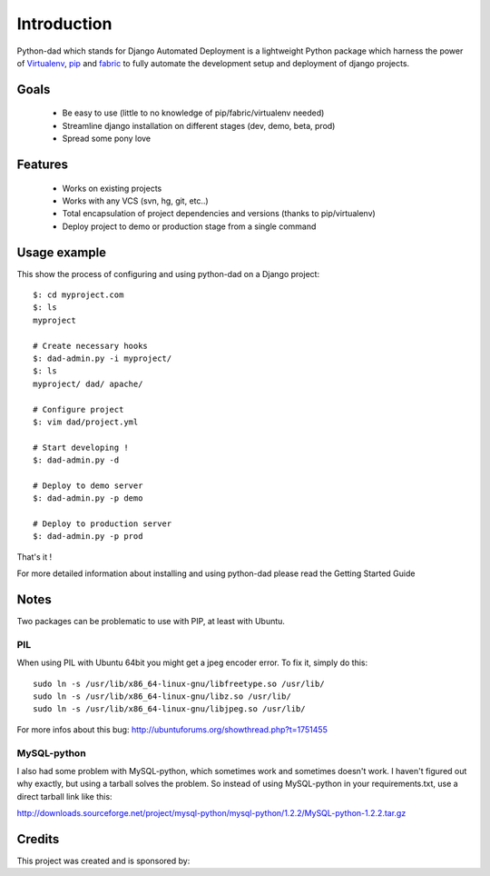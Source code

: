 Introduction
------------

Python-dad which stands for Django Automated Deployment is a lightweight Python package which harness the power of `Virtualenv <http://pypi.python.org/pypi/virtualenv>`__, `pip <http://pypi.python.org/pypi/pip>`__ and `fabric <http://pypi.python.org/pypi/Fabric/1.0.0>`__ to fully automate the development setup and deployment of django projects.


Goals
=====

 * Be easy to use (little to no knowledge of pip/fabric/virtualenv needed)
 * Streamline django installation on different stages (dev, demo, beta, prod)
 * Spread some pony love 


Features
========

 * Works on existing projects
 * Works with any VCS (svn, hg, git, etc..)
 * Total encapsulation of project dependencies and versions (thanks to pip/virtualenv)
 * Deploy project to demo or production stage from a single command 


Usage example
=============

This show the process of configuring and using python-dad on a Django project::

    $: cd myproject.com
    $: ls
    myproject

    # Create necessary hooks
    $: dad-admin.py -i myproject/
    $: ls
    myproject/ dad/ apache/

    # Configure project
    $: vim dad/project.yml

    # Start developing !
    $: dad-admin.py -d

    # Deploy to demo server
    $: dad-admin.py -p demo

    # Deploy to production server
    $: dad-admin.py -p prod

That's it !

For more detailed information about installing and using python-dad please read the Getting Started Guide


Notes
=====

Two packages can be problematic to use with PIP, at least with Ubuntu.


PIL
^^^

When using PIL with Ubuntu 64bit you might get a jpeg encoder error. To fix it, simply do this::

    sudo ln -s /usr/lib/x86_64-linux-gnu/libfreetype.so /usr/lib/
    sudo ln -s /usr/lib/x86_64-linux-gnu/libz.so /usr/lib/
    sudo ln -s /usr/lib/x86_64-linux-gnu/libjpeg.so /usr/lib/


For more infos about this bug: http://ubuntuforums.org/showthread.php?t=1751455


MySQL-python
^^^^^^^^^^^^

I also had some problem with MySQL-python, which sometimes work and sometimes doesn't work.
I haven't figured out why exactly, but using a tarball solves the problem. So instead of using
MySQL-python in your requirements.txt, use a direct tarball link like this:

http://downloads.sourceforge.net/project/mysql-python/mysql-python/1.2.2/MySQL-python-1.2.2.tar.gz


Credits
=======

This project was created and is sponsored by:

.. |MotionMedia| image:: http://motion-m.ca/media/img/logo.png
.. _MotionMedia: http://motion-m.ca/

